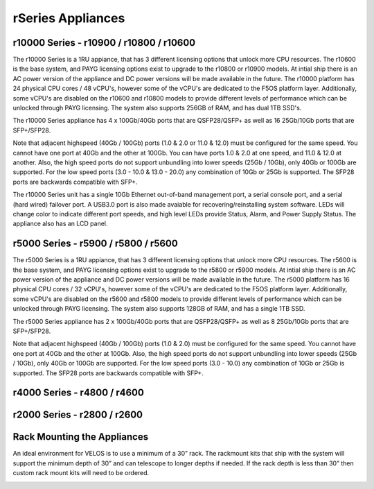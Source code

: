 ==================
rSeries Appliances
==================



r10000 Series - r10900 / r10800 / r10600
========================================

The r10000 Series is a 1RU appiance, that has 3 different licensing options that unlock more CPU resources. The r10600 is the base system, and PAYG licensing options exist to upgrade to the r10800 or r10900 models.  At intial ship there is an AC power version of the appliance and DC power versions will be made available in the future. 
The r10000 platform has 24 physical CPU cores / 48 vCPU's, however some of the vCPU's are dedicated to the F5OS platform layer. Additionally, some vCPU's are disabled on the r10600 and r10800 models to provide different levels of performance which can be unlocked through PAYG licensing. The system also supports 256GB of RAM, and has dual 1TB SSD's.

.. image:: images/rseries_appliances/image1.png
  :align: center
  :scale: 100%

The r10000 Series appliance has 4 x 100Gb/40Gb ports that are QSFP28/QSFP+ as well as 16 25Gb/10Gb ports that are SFP+/SFP28.

.. image:: images/rseries_appliances/image1a.png
  :align: center
  :scale: 100%

Note that adjacent highspeed (40Gb / 100Gb) ports (1.0 & 2.0 or 11.0 & 12.0) must be configured for the same speed. You cannot have one port at 40Gb and the other at 100Gb. You can have ports 1.0 & 2.0 at one speed, and 11.0 & 12.0 at another. Also, the high speed ports do not support unbundling into lower speeds (25Gb / 10Gb), only 40Gb or 100Gb are supported. For the low speed ports (3.0 - 10.0 & 13.0 - 20.0) any combination of 10Gb or 25Gb is supported. The SFP28 ports are backwards compatible with SFP+.

.. image:: images/rseries_appliances/image1b.png
  :align: center
  :scale: 100%

The r10000 Series unit has a single 10Gb Ethernet out-of-band management port, a serial console port, and a serial (hard wired) failover port. A USB3.0 port is also made avaiable for recovering/reinstalling system software. LEDs will change color to indicate different port speeds, and high level LEDs provide Status, Alarm, and Power Supply Status.
The appliance also has an LCD panel.

.. image:: images/rseries_appliances/image1c.png
  :align: center
  :scale: 100%

r5000 Series - r5900 / r5800 / r5600
====================================

The r5000 Series is a 1RU appiance, that has 3 different licensing options that unlock more CPU resources. The r5600 is the base system, and PAYG licensing options exist to upgrade to the r5800 or r5900 models.  At intial ship there is an AC power version of the appliance and DC power versions will be made available in the future. 
The r5000 platform has 16 physical CPU cores / 32 vCPU's, however some of the vCPU's are dedicated to the F5OS platform layer. Additionally, some vCPU's are disabled on the r5600 and r5800 models to provide different levels of performance which can be unlocked through PAYG licensing. The system also supports 128GB of RAM, and has a single 1TB SSD.

.. image:: images/rseries_appliances/image2.png
  :align: center
  :scale: 100%

The r5000 Series appliance has 2 x 100Gb/40Gb ports that are QSFP28/QSFP+ as well as 8 25Gb/10Gb ports that are SFP+/SFP28.

.. image:: images/rseries_appliances/image2a.png
  :align: center
  :scale: 100%

Note that adjacent highspeed (40Gb / 100Gb) ports (1.0 & 2.0) must be configured for the same speed. You cannot have one port at 40Gb and the other at 100Gb. Also, the high speed ports do not support unbundling into lower speeds (25Gb / 10Gb), only 40Gb or 100Gb are supported. For the low speed ports (3.0 - 10.0) any combination of 10Gb or 25Gb is supported. The SFP28 ports are backwards compatible with SFP+.

.. image:: images/rseries_appliances/image2b.png
  :align: center
  :scale: 100%


r4000 Series - r4800 / r4600
============================

.. image:: images/rseries_appliances/image3.png
  :align: center
  :scale: 120%


r2000 Series - r2800 / r2600
============================

.. image:: images/rseries_appliances/image4.png
  :align: center
  :scale: 120%

Rack Mounting the Appliances
============================

An ideal environment for VELOS is to use a minimum of a 30” rack. The rackmount kits that ship with the system will support the minimum depth of 30” and can telescope to longer depths if needed. If the rack depth is less than 30” then custom rack mount kits will need to be ordered.   

.. image:: images/velos_components/image2.png
  :align: center
  :scale: 90%














